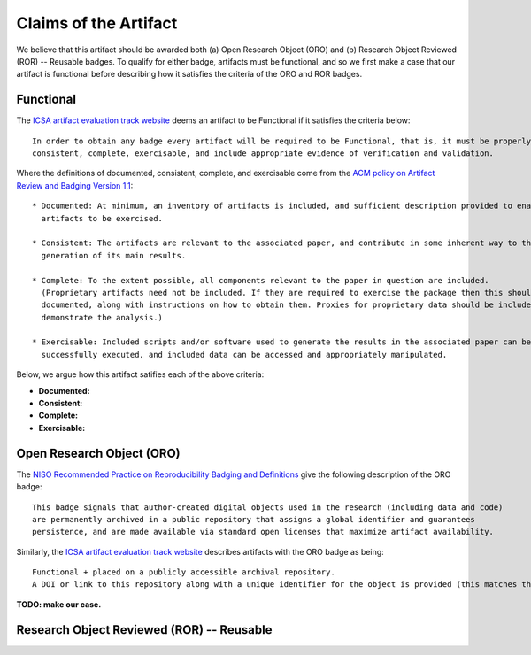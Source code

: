 Claims of the Artifact
======================

We believe that this artifact should be awarded both (a) Open Research Object (ORO) and (b) Research Object Reviewed (ROR) -- Reusable badges.
To qualify for either badge, artifacts must be functional, and so we first make a case that our artifact is functional before describing how it satisfies the criteria of the ORO and ROR badges.


Functional
----------

The `ICSA artifact evaluation track website <https://www.acm.org/publications/policies/artifact-review-and-badging-current>`_ deems an artifact to be Functional if it satisfies the criteria below:

::

  In order to obtain any badge every artifact will be required to be Functional, that is, it must be properly documented,
  consistent, complete, exercisable, and include appropriate evidence of verification and validation.

Where the definitions of documented, consistent, complete, and exercisable come from the `ACM policy on Artifact Review and Badging Version 1.1 <https://www.acm.org/publications/policies/artifact-review-and-badging-current>`_:

::

  * Documented: At minimum, an inventory of artifacts is included, and sufficient description provided to enable the
    artifacts to be exercised.

  * Consistent: The artifacts are relevant to the associated paper, and contribute in some inherent way to the
    generation of its main results.

  * Complete: To the extent possible, all components relevant to the paper in question are included.
    (Proprietary artifacts need not be included. If they are required to exercise the package then this should be
    documented, along with instructions on how to obtain them. Proxies for proprietary data should be included so as to
    demonstrate the analysis.)

  * Exercisable: Included scripts and/or software used to generate the results in the associated paper can be
    successfully executed, and included data can be accessed and appropriately manipulated.


Below, we argue how this artifact satifies each of the above criteria:

* **Documented:**
* **Consistent:**
* **Complete:**
* **Exercisable:**


Open Research Object (ORO)
--------------------------

The `NISO Recommended Practice on Reproducibility Badging and Definitions <https://www.niso.org/standards-committees/reproducibility-badging>`_ give the following description of the ORO badge:

::

  This badge signals that author-created digital objects used in the research (including data and code)
  are permanently archived in a public repository that assigns a global identifier and guarantees
  persistence, and are made available via standard open licenses that maximize artifact availability.


Similarly, the `ICSA artifact evaluation track website <https://icsa-conferences.org/2022/conference-tracks/artifact-evaluation-track>`_ describes artifacts with the ORO badge as being:

::

  Functional + placed on a publicly accessible archival repository.
  A DOI or link to this repository along with a unique identifier for the object is provided (this matches the ACM “Available” badge).

**TODO: make our case.**


Research Object Reviewed (ROR) -- Reusable
------------------------------------------
